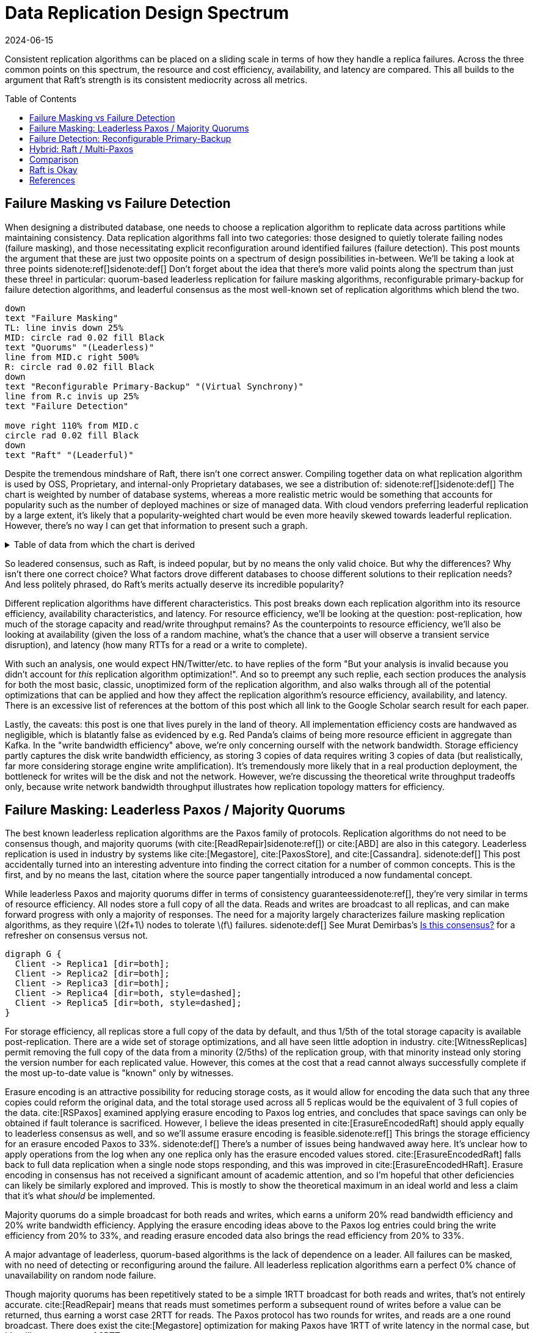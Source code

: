 = Data Replication Design Spectrum
:revdate: 2024-06-15
:page-hidden: true
:stem: latexmath
:page-features: stem, plot
:toc: preamble
:bibtex-file: 2024-resource-efficiency-in-replication.bib
:nospace:

Consistent replication algorithms can be placed on a sliding scale in terms of how they handle a replica failures.  Across the three common points on this spectrum, the resource and cost efficiency, availability, and latency are compared.  This all builds to the argument that Raft's strength is its consistent mediocrity across all metrics.

== Failure Masking vs Failure Detection

When designing a distributed database, one needs to choose a replication algorithm to replicate data across partitions while maintaining consistency.  Data replication algorithms fall into two categories: those designed to quietly tolerate failing nodes (failure masking), and those necessitating explicit reconfiguration around identified failures (failure detection).  This post mounts the argument that these are just two opposite points on a spectrum of design possibilities in-between.  We'll be taking a look at three points
sidenote:ref[][.aside]#sidenote:def[] Don't forget about the idea that there's more valid points along the spectrum than just these three!#
in particular: quorum-based leaderless replication for failure masking algorithms, reconfigurable primary-backup for failure detection algorithms, and leaderful consensus as the most well-known set of replication algorithms which blend the two.

[pikchr,align="center"]
----
down
text "Failure Masking"
TL: line invis down 25%
MID: circle rad 0.02 fill Black
text "Quorums" "(Leaderless)"
line from MID.c right 500%
R: circle rad 0.02 fill Black
down
text "Reconfigurable Primary-Backup" "(Virtual Synchrony)"
line from R.c invis up 25%
text "Failure Detection"

move right 110% from MID.c
circle rad 0.02 fill Black
down
text "Raft" "(Leaderful)"
----

Despite the tremendous mindshare of Raft, there isn't one correct answer.  Compiling together data on what replication algorithm is used by OSS, Proprietary, and internal-only Proprietary databases, we see a distribution of:
sidenote:ref[][.aside]#sidenote:def[] The chart is weighted by number of database systems, whereas a more realistic metric would be something that accounts for popularity such as the number of deployed machines or size of managed data.  With cloud vendors preferring leaderful replication by a large extent, it's likely that a popularity-weighted chart would be even more heavily skewed towards leaderful replication.  However, there's no way I can get that information to present such a graph.# 

++++
<div id="chart"></div>
++++

.Table of data from which the chart is derived
[%collapsible]
====

This table was assembled by

1. Reviewing https://db-engines.com/en/ranking, and looking for databases which manage their own storage (e.g. not HBase), and _support_ consistent writes (so Cassandra is included, but CouchDB isn't).
2. Reviewing cloud vendors for their public database offerings.
3. Looking for large companies which have internal-only databases, and reviewing their publications or blog posts.

[#repldata,cols="1,1,2"]
|===
| System | Replication Algorithm Family | Note

| MongoDB | Leaderful | 
| Redis Cluster | Leaderful | 
| Elasticsearch | Primary-Backup | Based off of PacificA per https://www.elastic.co/guide/en/elasticsearch/reference/current/docs-replication.html#_introduction[docs].
| Cassandra | Leaderless | Majority quorum for most operations.  LWT/Accord is leaderless consensus.
| Neo4j | Leaderful | Raft, per https://neo4j.com/docs/operations-manual/current/clustering/introduction/#clustering-primary-mode[docs].
| InfluxDB | Primary-Backup | Meta nodes run Raft.  Data nodes host data.  Per https://www.influxdata.com/blog/influxdb-clustering/[docs].
| CockroachDB | Leaderful |
| Aerospike | Primary-Backup | Per https://aerospike.com/docs/server/architecture/data-distribution[docs].
| Hazelcast | Leaderful | For its CP subsystem.  Per https://docs.hazelcast.com/imdg/4.2/consistency-and-replication/replication-algorithm[docs].
| Singlestore | Primary-Backup | Aggregators use Raft.  Leaf nodes store data. Per https://docs.singlestore.com/db/v7.5/introduction/faqs/clustering/[docs].
| TiKV | Leaderful |
| ScyllaDB | Leaderless |
| Riak KV | Leaderless |
| ArangoDB | Primary-Backup | https://docs.arangodb.com/3.11/deploy/cluster/#agents[Agents] serve as the consensus service, DB-Servers do synchronous replication within a shard.
| GraphDB | Leaderful | Raft, per https://graphdb.ontotext.com/documentation/10.0/cluster-basics.html[docs].
| Memgraph | Leaderful |  If I've understood the https://memgraph.com/docs/clustering/high-availability[docs] right?
| YugabyteDB | Leaderful |
| DGraph | Leaderful |
| FoundationDB | Primary-Backup |
| Apache Kudu | Leaderful |

| Google Spanner | Leaderful a| Per cite:[Spanner].
| Azure CosmosDB | Leaderful |
| Alibaba PolarDB | Leaderful | Per https://www.alibabacloud.com/help/en/polardb/polardb-for-postgresql/architecture-2[docs].
| Amazon DynamoDB | Leaderful | Per https://www.usenix.org/system/files/atc22-elhemali.pdf[paper].

|===

Systems such as HBase, which outsource their replication to another system (HDFS) are excluded from consideration.

====

++++
<script type="text/javascript">

const df = new dfjs.DataFrame(tableToData('repldata'));
df.show();
const df_count = df
  .rename('Replication Algorithm Family', 'replication')
  .groupBy('replication')
  .aggregate(x => x.count(), 'count');
const df_dbs = df
  .rename('Replication Algorithm Family', 'replication')
  .groupBy('replication')
  .aggregate(x => x.select('System').toArray().join(', '), 'tooltip');
const data = df_count.innerJoin(df_dbs, 'replication').toCollection();

var chart = new G2Plot.Pie('chart', {
  data,
  colorField: 'replication',
  angleField: 'count',
  radius: 0.9,
  label: { type: 'spider', formatter: (datum) => datum.replication },
  legend: false,
  interactions: [{ type: 'element-selected' }, { type: 'element-active' }],
});
chart.render();

</script>
++++

So leadered consensus, such as Raft, is indeed popular, but by no means the only valid choice.  But why the differences?  Why isn't there one correct choice?  What factors drove different databases to choose different solutions to their replication needs?  And less politely phrased, do Raft's merits actually deserve its incredible popularity?

Different replication algorithms have different characteristics. This post breaks down each replication algorithm into its resource efficiency, availability characteristics, and latency.  For resource efficiency, we'll be looking at the question: post-replication, how much of the storage capacity and read/write throughput remains?   As the counterpoints to resource efficiency, we'll also be looking at availability (given the loss of a random machine, what's the chance that a user will observe a transient service disruption), and latency (how many RTTs for a read or a write to complete).

With such an analysis, one would expect HN/Twitter/etc. to have replies of the form "But your analysis is invalid because you didn't account for _this_ replication algorithm optimization!".
And so to preempt any such replie, each section produces the analysis for both the most basic, classic, unoptimized form of the replication algorithm, and also walks through all of the potential optimizations that can be applied and how they affect the replication algorithm's resource efficiency, availability, and latency.  There is an excessive list of references at the bottom of this post which all link to the Google Scholar search result for each paper.

// replicated partition of data will need some number of machines, each of which if individually benchmarked as a one-machine cluster, can deliver a read throughput stem:[R_X], write throughput stem:[W_X], and has available storage capacity stem:[S_X].  The resulting replicated partition stem:[Y] can be benchmarked to determine its read throughput stem:[R_Y], write throughput stem:[W_Y] and storage capacity stem:[S_Y].  Throughout this post, we'll be examining what each class of replication algorithms can deliver in terms of the maximum values for read throughput efficiency stem:[R_Y / R_X], write throughput efficiency stem:[W_Y / W_X], and storage capacity efficiency stem:[S_Y / S_X].

// Failure detection-based algorithms require stem:[f+1] nodes to tolerate stem:[f] failures.  Failure masking-based algorithms require stem:[2f+1] nodes to tolerate stem:[f] failures.  For the common stem:[f=2], that's 40% more resources to accomplish the same task.  All the analysis in this post builds to one core discussion: are those extra nodes worth it?  How does that comparison look after we take the algorithm's resource efficiency into account?  Do the benefits of a leadered failure masking protocol like Raft outweigh the detriments, as opposed to leaderless consensus or reconfigurable primary-backup?

Lastly, the caveats: this post is one that lives purely in the land of theory.  All implementation efficiency costs are handwaved as negligible, which is blatantly false as evidenced by e.g. Red Panda's claims of being more resource efficient in aggregate than Kafka.  In the "write bandwidth efficiency" above, we're only concerning ourself with the network bandwidth.  Storage efficiency partly captures the disk write bandwidth efficiency, as storing 3 copies of data requires writing 3 copies of data (but realistically, far more considering storage engine write amplification).  It's tremendously more likely that in a real production deployment, the bottleneck for writes will be the disk and not the network.  However, we're discussing the theoretical write throughput tradeoffs only, because write network bandwidth throughput illustrates how replication topology matters for efficiency.

== Failure Masking: Leaderless Paxos / Majority Quorums

:uri-murat-is-this-consensus: https://muratbuffalo.blogspot.com/2019/06/is-this-consensus.html

The best known leaderless replication algorithms are the Paxos family of protocols.  Replication algorithms do not need to be consensus though, and majority quorums (with cite:[ReadRepair]{nospace}sidenote:ref[]) or cite:[ABD] are also in this category.
Leaderless replication is used in industry by systems like cite:[Megastore], cite:[PaxosStore], and cite:[Cassandra].
[.aside]#sidenote:def[] This post accidentally turned into an interesting adventure into finding the correct citation for a number of common concepts. This is the first, and by no means the last, citation where the source paper tangentially introduced a now fundamental concept.#

While leaderless Paxos and majority quorums differ in terms of consistency guarantees{nospace}sidenote:ref[], they're very similar in terms of resource efficiency.  All nodes store a full copy of all the data.  Reads and writes are broadcast to all replicas, and can make forward progress with only a majority of responses.  The need for a majority largely characterizes failure masking replication algorithms, as they require stem:[2f+1] nodes to tolerate stem:[f] failures.
[.aside]#sidenote:def[] See Murat Demirbas's {uri-murat-is-this-consensus}[Is this consensus?] for a refresher on consensus versus not.#

[graphviz]
----
digraph G {
  Client -> Replica1 [dir=both];
  Client -> Replica2 [dir=both];
  Client -> Replica3 [dir=both];
  Client -> Replica4 [dir=both, style=dashed];
  Client -> Replica5 [dir=both, style=dashed];
}
----

For storage efficiency, all replicas store a full copy of the data by default, and thus 1/5th of the total storage capacity is available post-replication.  There are a wide set of storage optimizations, and all have seen little adoption in industry. cite:[WitnessReplicas] permit removing the full copy of the data from a minority (2/5ths) of the replication group, with that minority instead only storing the version number for each replicated value.  However, this comes at the cost that a read cannot always successfully complete if the most up-to-date value is "known" only by witnesses.

Erasure encoding is an attractive possibility for reducing storage costs, as it would allow for encoding the data such that any three copies could reform the original data, and the total storage used across all 5 replicas would be the equivalent of 3 full copies of the data.
cite:[RSPaxos] examined applying erasure encoding to Paxos log entries, and concludes that space savings can only be obtained if fault tolerance is sacrificed.
However, I believe the ideas presented in cite:[ErasureEncodedRaft] should apply equally to leaderless consensus as well, and so we'll assume erasure encoding is feasible.sidenote:ref[]
This brings the storage efficiency for an erasure encoded Paxos to 33%.  
[.aside]#sidenote:def[] There's a number of issues being handwaved away here.  It's unclear how to apply operations from the log when any one replica only has the erasure encoded values stored.  cite:[ErasureEncodedRaft] falls back to full data replication when a single node stops responding, and this was improved in cite:[ErasureEncodedHRaft].  Erasure encoding in consensus has not received a significant amount of academic attention, and so I'm hopeful that other deficiencies can likely be similarly explored and improved.  This is mostly to show the theoretical maximum in an ideal world and less a claim that it's what _should_ be implemented.#

Majority quorums do a simple broadcast for both reads and writes, which earns a uniform 20% read bandwidth efficiency and 20% write bandwidth efficiency.  Applying the erasure encoding ideas above to the Paxos log entries could bring the write efficiency from 20% to 33%, and reading erasure encoded data also brings the read efficiency from 20% to 33%.

A major advantage of leaderless, quorum-based algorithms is the lack of dependence on a leader.  All failures can be masked, with no need of detecting or reconfiguring around the failure.  All leaderless replication algorithms earn a perfect 0% chance of unavailability on random node failure.

Though majority quorums has been repetitively stated to be a simple 1RTT broadcast for both reads and writes, that's not entirely accurate.  cite:[ReadRepair] means that reads must sometimes perform a subsequent round of writes before a value can be returned, thus earning a worst case 2RTT for reads.  The Paxos protocol has two rounds for writes, and reads are a one round broadcast.  There does exist the cite:[Megastore] optimization for making Paxos have 1RTT of write latency in the normal case, but it's still a worst case of 2RTT.

An implementation of majority quorums typically uses some form of a Last Writer Wins timestamping scheme, so that if a read returns three distinct values, it's possible to choose the "most recent" value as the correct read result.  This timestamp is generally a physical clock timestamp.  cite:[ABD] is an algorithm that's very similar to majority quorums in all aspects, except it uses a logical clock instead.  ABD ensures that its writes have a higher logical clock than all existing values by first reading the existing values, thus earning it 2RTT for writes, and does a similar read repair step after reads to earn it 2RTT for reads also.

[cols="1,1,1,1,1,1,1"]
|===
|
| Storage Efficiency
| Read Bandwidth Efficiency
| Write Bandwidth Efficiency
| Chance of Unavailability on Failure
| Read Latency
| Write Latency

| Majority Quorums
| 20%
| 20%
| 20%
| 0%
| 2RTT
| 1RTT

| ABD
| 20%
| 20%
| 20%
| 0%
| 2RTT
| 2RTT

| Paxos
| 20%
| 20%
| 20%
| 0%
| 1RTT
| 2RTT

| Erasure Encoded Paxos
| 33%
| 33%
| 33%
| 0%
| 1RTT
| 2RTT
|===

This table presents that the difference between majority quorums/ABD and Paxos is one of read and write latency, but again, don't forget that there's a very significant difference in data consistency between the two replication algorithms.  Erasure Encoded Paxos outwardly appears optimal, but isn't an algorithm that exists neither in academia nor in industry.

== Failure Detection: Reconfigurable Primary-Backup

:uri-apache-pegasus: https://pegasus.apache.org/
:uri-hibari: https://github.com/hibari/hibari
:uri-dan-luu-limplock: https://danluu.com/limplock/

Lastly, there is the lesser known class of failure detection-based replication algorithms.  These are algorithms in which there is a set of nodes in a replication group, and on detected failure, these algorithms execute a _view change_ to reconfigure to a new set of nodes with no failures.  There's a broad examination of such distributed protocols stemming from cite:[VirtualSynchrony], and this perspective of view changes on detected failures is even present in consensus protocols such as cite:[ViewstampedReplication]. However, our dividing line for this analysis is that the failure-detection algorithms use stem:[f+1] nodes to tolerate stem:[f] failures.  If stem:[2f+1] nodes are required, then the algorithm is likely better covered by one of the two failure-masking classes of algorithms discussed above.  Viewstamped Replication itself is very much like Raft and Multi-Paxos, and covered by Leadered Consensus above.

As a consequence of only having stem:[f+1] nodes for stem:[f] failures, there is a consistent theme in that all algorithms examined are _not consensus_.  This also means that they cannot solve consensus problems, such as deciding which replicas are responsible for a shard of data, or which node is the primary.  They all rely on an external consensus service to help with those issues.  Think of this as a control plane / data plane split: there's one instance of a consensus service in the control plane orchestrating the small amount of metadata deciding which nodes are in which replication groups responsible for which shards of data, and the horizontally scalable data plane replicates each shard of data within its assigned group.

There's two shapes of algorithms in this class of failure detection replication protocols: those that look like some form of primary-backup replication where a leader fans out requests to one or more backup nodes, or chain replication-like algorithms where each node is responsible for forwarding each piece of replicated data to the next node in the chain.  In academia, evolving Paxos into a reconfigurable primary-backup replication was examined in cite:[VerticalPaxosII]. cite:[PacificA] and cite:[Hermes] are more recent but different views on reconfigurable primary-backup replication. cite:[CRAQ] is the most famous chain replication algorithm, with cite:[HyperDex] being a more recently proposed chain-based system.  In industry, cite:[Kafka] and cite:[FoundationDB] use different variants of reconfigurable primary-backup, {uri-apache-pegasus}[Apache Pegasus] uses PacificA.  Nearly all of the chain replication databases in industry have died out, as {uri-hibari}[hibari] was one of the last but appears abandoned now, and HyperDex almost become a startup.

// TODO: Explicitly disambiguate that this is synchronous primary-backup.

[cols="1,1"]
|===
^| Chain ^| Parallel

a|
[graphviz]
----
digraph G {
  Client -> Replica1 -> Replica2 -> Replica3 -> Client;
}
----
a|
[graphviz]
----
digraph G {
  Client -> Primary   [dir=both];
  Primary -> Replica1 [dir=both];
  Primary -> Replica2 [dir=both];
}
----
|===

Unlike the quorum systems, there's no opportunity for erasure encoding.  When the number of replicas is stem:[F+1], we expect that a single alive replica can serve reads for all of its data.  Erasure encoding would require multiple pieces, and thus multiple nodes to be available.  Thus, the full cost of 3-way replication is consistently paid, yielding a uniform 33% storage efficiency.

With naive chain replication, only the tail of the chain is allowed to answer read requests, which would give it a read bandwidth efficiency of 33%.  cite:[CRAQ] permits any node to answer reads, and thus it gets 100% read bandwidth efficiency.  cite:[Hermes] permits any replica to serve reads independently, so it directly gains a 100% read bandwidth efficiency.

// TODO write bandwidth

Unavailability is the weakpoint of reconfigurable primary-backup systems.  The dependence on all nodes being functioning, and detecting and reconfiguring around failures, means that 

[cols="1,1,1,1,1"]
|===
|
| Storage Efficiency
| Read Bandwidth Efficiency
| Write Bandwidth Efficiency
| Chance of Unavailability on Failure

| CRAQ
| 33%
| 100%
| 33%
| 100%

| Hermes
| 33%
| 100%
| 16.5%
| 100%
|===

It's important to note that the surface level simplicity of replication algorithms rooted in cite:[VirtualSynchrony] hide their complexity via glossing over two nontrivial topics: group membership and failure detection.



Failure detectors have their own rich history that warrants a separate post sometime.  The simplest failure detector is a periodic heartbeat with a timeout.  However, by depending on all replicas to be functioning correctly, one needs a very precise definition of what "functioning correctly" means.  If the disk is failing and its throughput drops by 90% or if there's a bad switch causing packet loss and thus TCP throughput drops significantly{nospace}sidenote:ref[], that's not a "correctly functioning" machine, and one would wish to reconfigure around the failure. cite:[GrayFailureAchillesHeel] discusses gray failure issues in more detail.  cite:[LimpingTolerantClouds] offers more concrete examples.  {uri-dan-luu-limplock}[Dan Luu has written about this as well].
[.aside]#sidenote:def[] The most frequent singular cause of times I've been paged awake by a service in the middle of the night has been some networking equipment deciding to drop 1% of packets, and TCP thus slowing down to approximately dial-up speeds.  Heartbeats can still be sent, so the service isn't "unavailable", but it sure wasn't working well.#

Lastly, it's important to note that there's a notable complexity of handling gray failures gained by all failure detection-based replication algorithms.  The complexity of Paxos has been widely discussed, and Reconfigurable Primary-Backup has its own source of complexity instead.    This is by no means an impossible problem to solve, but how to "correctly" identify and adapt to a gray failure is a problem that's less well researched and with solutions less well understood by industry, than the alternative of just masking the failures.


== Hybrid: Raft / Multi-Paxos

:uri-cockroach-follower-reads: https://www.cockroachlabs.com/blog/follower-reads-stale-data/
:uri-edb-pgdist-witness: https://www.enterprisedb.com/docs/pgd/latest/node_management/witness_nodes/
:uri-spanner-witness: https://cloud.google.com/spanner/docs/replication#witness
:uri-tikv-follower-reads: https://tikv.org/blog/double-system-read-throughput/
:uri-ydb-erasure-encode: https://ydb.tech/docs/en/concepts/cluster/distributed_storage

//:uri-tigerbeetle-fpaxos: https://docs.tigerbeetle.com/deploy/hardware/
//Applying cite:[FlexiblePaxos] allows one to run with 4 replicas and require 3 to be alive for an election and still replicate across 2, which as far as I know only {uri-tigerbeetle-fpaxos}[TigerBeetle] implements.  

Leaderful consensus what is generally brought to mind when one mentions "consensus".  It is best known as cite:[Raft], cite:[MultiPaxos] or cite:[ZAB], and exemplified by distributed databases such as cite:[CockroachDB], cite:[TiDB] and cite:[Spanner], or configuration management systems such as cite:[PaxosMadeLive] and cite:[Zookeeper].  (Among _many_ other high-quality, production systems.)

In the simplest Raft implementation, all operations sent to the leader, and the leader broadcasts the replication stream to its followers.  Tolerating stem:[f=2] failures requires stem:[2f+1 = 5] nodes.  All nodes store and write the same data to disk.  At most two of the replicas are permitted to be unavailable.  Across any and all flavors of Raft and Multi-Paxos, the presence of a leader is fundamental, and gives a 1 in 5 chance of transient unavailability if a node fails.

[graphviz]
----
digraph G {
  Client -> Leader   [dir=both];
  Leader -> Replica1 [dir=both];
  Leader -> Replica2 [dir=both];
  Leader -> Replica3 [dir=both, style=dashed];
  Leader -> Replica4 [dir=both, style=dashed];
}
----

All replicas store a full copy of the data, and thus 1/5th of the total storage capacity is available post-replication.  The storage optimizations available are similar to what was discussed for leaderless replication.
cite:[WitnessReplicas] permit removing the full copy of the data from a minority (2/5ths) of the replication group, and the leaderful consensus variant of witness replicas is always able to serve reads from the leader even with a simple majority of replicas alive.  Note though, that removing storage means that witness replicas can't serve reads.  
Only {uri-edb-pgdist-witness}[EnterpriseDB Postgres Distributed] and {uri-spanner-witness}[(Cloud) Spanner] implement support for witness replicas as part of Raft and Multi-Paxos, respectively.

cite:[ErasureEncodedRaft] again allows storing the equivalent of 3 copies spread across 5 replicas, thus achieving 33% storage efficiency a different way.
The other possible direction for storage efficiency improvement is cite:[ErasureEncodedRaft].  Erasure encoding is popular in distributed filesystems and blob storage systems, but incredibly rare in distributed databases; I am only aware of {uri-ydb-erasure-encode}[YDB] using it.  Thus, as 99% of the Raft implementations one might ever encounter have a storage efficiency of 1/5th, that is the value that will be used for storage efficiency for the rest of the analysis.

Read throughput can be improved by implementing cite:[LinearizableQuorumReads] for 2/5ths read throughput, cite:[PaxosQuorumLeases] for 3/5ths read throughput, or cite:[FollowerReads] for 5/5ths read throughput at the cost of increased latency.  We'll disregard the latency implications, and keep 5/5ths as Raft's read throughput, which is realistic given that it's been implemented in production systems such as {uri-cockroach-follower-reads}[Cockroach] and {uri-tikv-follower-reads}[TiKV].

In classic Raft, all proposals go to the leader, and then the leader broadcasts the proposals to all followers.  This means Raft is first constraining to utilizing only stem:[1/(2f+1)] or 1/5th of the available incoming bandwidth.  Then the bottleneck becomes the leader's outgoing bandwidth, further reduction of stem:[1/2f], so 1/4th.  This means a write bandwidth efficiency of stem:[1/(4f^2 + 2f)] or 1/20th.

There have been ways discussed to scale the write bandwidth.  cite:[PullBasedConsensus] presents an argument that a fixed topology is not needed, replicas can fetch from other replicas, and thus even a linear chain replicas could work.  cite:[ScalingReplication] shows another view that the work of broadcasting to all replicas can be delegated to other replicas.  cite:[CommutativeRaft] presents a different approach, in which clients are allowed to directly send to all replicas, and the leader only arbitrates ordering when there's conflicts.  Of these, only pull-based consensus is implemented in industry, but I'm not aware that even MongoDB itself runs in a linear chain configuration.  (It's mostly about saving WAN costs.)  Thus, 1/4th is the value that will be used for write bandwidth efficiency for the rest of the analysis.

A more resource efficient Raft implementation could combine cite:[FollowerReads] (enabling all replicas to provide full read throughput), cite:[PullBasedConsensus] (to set up a chain-organized replication stream), and cite:[WitnessReplicas] (to store only 3 full copies of data).  However, our maximal resource efficiency comes from adopting cite:[ErasureEncodedRaft] instead of cite:[WitnessReplicas] for the storage savings.  

In summary, our resource efficiency for stem:[f=2] for a minimal Raft implementation, Raft with the set of improvements that one will commonly encounter in industry, and our theoretical and maximally resource efficient Raft is:

[cols="1,1,1,1,1"]
|===
|
| Storage Efficiency
| Read Bandwidth Efficiency
| Write Bandwidth Efficiency
| Chance of Unavailability on Failure

| Simplest
| 20%
| 20%
| 5%
| 20%

| Common Improvements
| 20%
| 100%
| 5%
| 20%

| Follower+Pull+Witness
| 33%
| 60%
| 20%
| 20%

| Follower+Pull+Erasure
| 33%
| 100%
| 20%
| 20%
|===

One of the major arguments of this post is that however you feel about reconfigurable primary-backup and failure detection-based distributed system design is _exactly_ how you should feel about the leader in Raft/Multi-Paxos.  Raft is 1/5th Failure Detection + 4/5ths Failure Masking.  Some folk really don't like failure detection and having a reconfiguration step during which the partition is unavailable, and that's okay.  But any failure pattern you might have thought of and felt concerned about while reading the failure detection section applies precisely the same to the leader in Raft.  


== Comparison

Taking the most common selection across each category, we have:

[cols="1,1,1,1,1,1"]
|===
|
| Nodes Required for stem:[F=2]
| Storage Efficiency
| Read Bandwidth Efficiency
| Write Bandwidth Efficiency
| Chance of Unavailability on Failure

| Leadered
| 5
| 20%
| 100%
| 6.25%
| 20%

| Leaderless
| 5
| 20%
| 20%
| 20%
| 0%

| Primary-Backup
| 3
| 33%
| 100%
| 16.5%
| 100%
|===

This is using "Common Improvements" from the Leadered section, "Paxos" from the Leaderless section, and "Hermes" from the Reconfigurable Primary-Backup section.  (Using Hermes over CRAQ is a bit of an arbitrary selection, but the write latency of Hermes more closely matches that of Raft, and so it's a bit more of an apples-to-apples comparison.)

Immediately apparent is that Reconfigurable Primary-Backup both requires less nodes, and delivers a uniformly equal-or-better resource efficiency for the less resources used.

Even when examining the most resource optimal variants of each class of replication algorithm (the erasure encoded variants):

[cols="1,1,1,1,1,1"]
|===
|
| Nodes Required for stem:[F=2]
| Storage Efficiency
| Read Bandwidth Efficiency
| Write Bandwidth Efficiency
| Chance of Unavailability on Failure

| Follower+Pull+Erasure
| 5
| 33%
| 100%
| 20%
| 20%

| Erasure Encoded Paxos
| 5
| 33%
| 33%
| 33%
| 0%

| CRAQ
| 3
| 33%
| 100%
| 33%
| 100%
|===

We see that erasure encoding just brings each quorum algorithm to the resource efficacy of Reconfigurable Primary-Backup, but still requires 66% more nodes than Reconfigurable Primary-Backup.

Leaderless Paxos struggles with livelock when there's high contention on updating a single item, and Raft doesn't.  There are a number of other resources to consider in a real environment other than what was presented in this post.  CPU, memory, disk IOPS, etc., are all finite resources, which were not discussed, but if those become the limiting factor for performance, then that is the bottleneck and efficiency metric to be mindful of. cite:[ScalableButWasteful] notes that CPU constraints can lead cite:[MultiPaxos] to have 2x more throughput than cite:[EPaxos].  If throughput is what determines the amount of hardware you need to buy/rent for your database deployment, and the hardware is CPU constrained, then this is a more impactful efficiency to keep in mind for leaderful vs leaderless quorum replication.  (However, I still claim reconfigurable primary-backup would be even more cost effective!)

Correspondingly, reconfigurable primary-backup is common in block storage products where I suspect there's been more pressure on price; it's databases specifically which feels more like a monoculture.  cite:[Ceph] implements both parallel and chain replication.  cite:[GFS] implements parallel replication where the client is responsible for sending the data to each replica to be buffered, and the primary broadcast is used to tell each replica to write the buffered data.  cite:[HDFS] similarly follows suit.  That's not to say that all block storage products do, as for example cite:[AlibabaEBS] and cite:[PolarFS] use leaderful consensus, but just that reconfigurable primary-backup is comparatively a much more frequently chosen solution for replication in the different domain.

And I do understand that there's reasons why we don't see a large number of reconfigurable-primary backup databases.  Requiring an external consensus service to manage replication groups requires first having a consensus solution implemented and production ready.  This could either be using an existing solution like Zookeeper or Etcd, but then those might have existing issues, you're then required to become an expert in running them, and using a separate project as the core of your service adds a significant hassle to testing.  The alternative is to implement your own, and then you're doing all the work of just deploying leaderless Paxos or leaderful Raft, only to turn and do even more work before being able to deploy to production.  And there still isn't a single great reference for how to safely identify and reconfigure around gray failures.

== Raft is Okay

:uri-rystsov-simple-consensus: https://web.archive.org/web/20240121170711/http://rystsov.info/2017/02/15/simple-consensus.html

Raft blends together failure masking and failure detection into one replication algorithm, and thus exists as a middle-ground between resource efficiency and high availability.  But this blending leaves Raft in an odd place. By partly being a failure detection-based replication algorithm, a reliable Raft implementation has to pick up all the complexity of detecting gray failures in the same way as a Reconfigurable Primary-Backup algorithm, but without anywhere near the corresponding resource efficiency advantages to justify the complexity.  However, by also being a Failure Masking algorithm, it also must deal with nodes being transiently unavailable, and the corresponding error handling complexity and state space explosion that occurs in tracking that.  

Raft also blends the worst aspects of failure masking (poor read/write throughput efficiency and poor storage efficiency) with the worst aspects of failure detection (transient unavailability on failure) into one replication algorithm that's consistently mediocre.  Looking over the tables, it starts to become hard to justify the complexity in terms of the rewards.  Raft gains over leaderless Paxos a 5x increase in read bandwidth, and accepts a 20% chance of transient unavailability on node loss.  Raft gains over Hermes the 20% chance of transient unavailability, but at the cost of 66% more hardware and worse-or-equal resource efficiency across the board.  It's not feeling like an assuredly good trade.

This isn't to say that Raft is a poor choice of replication algorithm.  

I find it hard to believe that paying for 66% more resources, in exchange for seeing a decrease in p99.9 from better transient unavailability handling is as universally the correct tradeoff for how pervasive Raft's usage is.  Both alternatives are simpler to implement as well.  Denis Rystsov {uri-rystsov-simple-consensus}[compared Raft versus Paxos] in the form of cite:[CASPaxos] and showed the leaderless version of consensus to be less complex and more available.

Raft, however, is always a _safe_ choice.  Choosing Raft over leaderless Paxos means that you don't have to worry about livelock.  Choosing Raft over Hermes means you can likely move the leader away from a machine causing persistent gray failure issues, and then mask the failures away instead.  You can build a story where you can remove your largest source of potential outages on both side, by just paying some extra money for stem:[2f+1] replicas.  Most use cases are read-heavy, and Raft lets you deliver 100% read bandwidth efficiency via follower reads, so it's not money entirely wasted either.  Raft's safety is only further increased by there being a single text giving sufficient description on how to implement Raft, and complemented by a rich number of blog posts detailing subtle issues which caused outages elsewhere.  No one is doing to get in trouble for choosing Raft, as it's not _bad_ at anything.

My only ask is that before choosing Raft by default to solve your next replication need, please do spend a moment thinking about if it strikes the right set of tradeoffs for your use case.

== References

bibliography::[]

////
* [[[Raft]]] https://scholar.google.com/scholar?cluster=12646889551697084617[Diego Ongaro and John Ousterhout. 2014. In search of an understandable consensus algorithm. In Proceedings of the 2014 USENIX Conference on USENIX Annual Technical Conference (USENIX ATC'14), USENIX Association, Philadelphia, PA, 305-320.]
* [[[MultiPaxos,Multi-Paxos]]] https://scholar.google.com/scholar?cluster=5393275675498127693[Robbert Van Renesse and Deniz Altinbuken. 2015. Paxos Made Moderately Complex. ACM Comput. Surv. 47, 3 (February 2015). DOI:https://doi.org/10.1145/2673577]
* [[[CockroachDB]]] https://scholar.google.com/scholar?cluster=13649983341597312439[Rebecca Taft, Irfan Sharif, Andrei Matei, Nathan VanBenschoten, Jordan Lewis, Tobias Grieger, Kai Niemi, Andy Woods, Anne Birzin, Raphael Poss, Paul Bardea, Amruta Ranade, Ben Darnell, Bram Gruneir, Justin Jaffray, Lucy Zhang, and Peter Mattis. 2020. CockroachDB: The Resilient Geo-Distributed SQL Database. In Proceedings of the 2020 ACM SIGMOD International Conference on Management of Data (SIGMOD '20), Association for Computing Machinery, Portland, OR, USA, 1493-1509. DOI:https://doi.org/10.1145/3318464.3386134]
* [[[TiDB]]] https://scholar.google.com/scholar?cluster=4024782010863299783[Dongxu Huang, Qi Liu, Qiu Cui, Zhuhe Fang, Xiaoyu Ma, Fei Xu, Li Shen, Liu Tang, Yuxing Zhou, Menglong Huang, Wan Wei, Cong Liu, Jian Zhang, Jianjun Li, Xuelian Wu, Lingyu Song, Ruoxi Sun, Shuaipeng Yu, Lei Zhao, Nicholas Cameron, Liquan Pei, and Xin Tang. 2020. TiDB: a Raft-based HTAP database. Proc. VLDB Endow. 13, 12 (August 2020), 3072-3084. DOI:https://doi.org/10.14778/3415478.3415535]
* [[[Zookeeper]]] https://scholar.google.com/scholar?cluster=16979330189653726967[Patrick Hunt, Mahadev Konar, Flavio P. Junqueira, and Benjamin Reed. 2010. ZooKeeper: Wait-free Coordination for Internet-scale Systems. In 2010 USENIX Annual Technical Conference (USENIX ATC 10), USENIX Association. Retrieved from https://www.usenix.org/conference/usenix-atc-10/zookeeper-wait-free-coordination-internet-scale-systems]
* [[[PaxosMadeLive,Google Chubby]]] https://scholar.google.com/scholar?cluster=17465339664204453932[Tushar Deepak Chandra, Robert Griesemer, and Joshua Redstone. 2007. Paxos Made Live - An Engineering Perspective (2006 Invited Talk). In Proceedings of the 26th Annual ACM Symposium on Principles of Distributed Computing. Retrieved from http://dx.doi.org/10.1145/1281100.1281103]
* [[[Spanner,Google Spanner]]] https://scholar.google.com/scholar?cluster=3523173873845838643[James C. Corbett, Jeffrey Dean, Michael Epstein, Andrew Fikes, Christopher Frost, JJ Furman, Sanjay Ghemawat, Andrey Gubarev, Christopher Heiser, Peter Hochschild, Wilson Hsieh, Sebastian Kanthak, Eugene Kogan, Hongyi Li, Alexander Lloyd, Sergey Melnik, David Mwaura, David Nagle, Sean Quinlan, Rajesh Rao, Lindsay Rolig, Dale Woodford, Yasushi Saito, Christopher Taylor, Michal Szymaniak, and Ruth Wang. 2012. Spanner: Google's Globally-Distributed Database. In OSDI.]
* [[[ReadRepair,Read Repair]]] https://scholar.google.com/scholar?cluster=9927566946845895796[Dahlia Malkhi and Michael K. Reiter. 1998. Secure and scalable replication in Phalanx. In Proceedings Seventeenth IEEE Symposium on Reliable Distributed Systems (Cat. No.98CB36281), 51-58. DOI:https://doi.org/10.1109/RELDIS.1998.740474]
* [[[ABD]]] https://scholar.google.com/scholar?cluster=8138971298707379383[Hagit Attiya, Amotz Bar-Noy, and Danny Dolev. 1995. Sharing memory robustly in message-passing systems. J. ACM 42, 1 (January 1995), 124-142. DOI:https://doi.org/10.1145/200836.200869]
* [[[Megastore]]] https://scholar.google.com/scholar?cluster=75122057060478473[Jason Baker, Chris Bond, James C. Corbett, JJ Furman, Andrey Khorlin, James Larson, Jean-Michel Leon, Yawei Li, Alexander Lloyd, and Vadim Yushprakh. 2011. Megastore: Providing Scalable, Highly Available Storage for Interactive Services. In Proceedings of the Conference on Innovative Data system Research (CIDR), 223-234. Retrieved from http://www.cidrdb.org/cidr2011/Papers/CIDR11_Paper32.pdf]
* [[[PaxosStore]]] https://scholar.google.com/scholar?cluster=12164791380407440973[Jianjun Zheng, Qian Lin, Jiatao Xu, Cheng Wei, Chuwei Zeng, Pingan Yang, and Yunfan Zhang. 2017. PaxosStore: high-availability storage made practical in WeChat. Proc. VLDB Endow. 10, 12 (August 2017), 1730-1741. DOI:https://doi.org/10.14778/3137765.3137778]
* [[[Cassandra]]] https://scholar.google.com/scholar?cluster=9829178954647343079[Avinash Lakshman and Prashant Malik. 2010. Cassandra: a decentralized structured storage system. SIGOPS Oper. Syst. Rev. 44, 2 (April 2010), 35-40. DOI:https://doi.org/10.1145/1773912.1773922]
* [[[VirtualSynchrony,Virtual Synchrony]]] https://scholar.google.com/scholar?cluster=2271986924920893419[K. Birman and T. Joseph. 1987. Exploiting virtual synchrony in distributed systems. In Proceedings of the Eleventh ACM Symposium on Operating Systems Principles (SOSP '87), Association for Computing Machinery, Austin, Texas, USA, 123-138. DOI:https://doi.org/10.1145/41457.37515]
* [[[ViewstampedReplication,Viewstamped Replication]]] https://scholar.google.com/scholar?cluster=13000400770252658813[Barbara Liskov and James Cowling. 2012. Viewstamped Replication Revisited. MIT.]
* [[[WitnessReplicas,Witness Replicas]]] https://scholar.google.com/scholar?cluster=1415144878608869709[Jehan-Francois Paris. 1990. Efficient voting protocols with witnesses. In ICDT '90, Springer Berlin Heidelberg, Berlin, Heidelberg, 305-317.]
* [[[ErasureEncodedRaft,Erasure Encoded Raft]]] https://scholar.google.com/scholar?cluster=10123939731603884260[Zizhong Wang, Tongliang Li, Haixia Wang, Airan Shao, Yunren Bai, Shangming Cai, Zihan Xu, and Dongsheng Wang. 2020. CRaft: An Erasure-coding-supported Version of Raft for Reducing Storage Cost and Network Cost. In 18th USENIX Conference on File and Storage Technologies (FAST 20), USENIX Association, Santa Clara, CA, 297-308. Retrieved from https://www.usenix.org/conference/fast20/presentation/wang-zizhong]
* [[[ErasureEncodedHRaft,Erasure Encoded HRaft]]] https://scholar.google.com/scholar?cluster=15724086733201598850[Yulei Jia, Guangping Xu, Chi Wan Sung, Salwa Mostafa, and Yulei Wu. 2022. HRaft: Adaptive Erasure Coded Data Maintenance for Consensus in Distributed Networks. In 2022 IEEE International Parallel and Distributed Processing Symposium (IPDPS), 1316-1326. DOI:https://doi.org/10.1109/IPDPS53621.2022.00130]
* [[[FlexiblePaxos,Flexible Paxos]]] https://scholar.google.com/scholar?cluster=6509870440808150538[Heidi Howard, Aleksey Charapko, and Richard Mortier. 2021. Fast Flexible Paxos: Relaxing Quorum Intersection for Fast Paxos. In Proceedings of the 22nd International Conference on Distributed Computing and Networking (ICDCN '21), Association for Computing Machinery, Nara, Japan, 186-190. DOI:https://doi.org/10.1145/3427796.3427815]
* [[[LinearizableQuorumReads,Linearizable Quorum Reads]]] https://scholar.google.com/scholar?cluster=10098760952745259234[Aleksey Charapko, Ailidani Ailijiang, and Murat Demirbas. 2019. Linearizable Quorum Reads in Paxos. In 11th USENIX Workshop on Hot Topics in Storage and File Systems (HotStorage 19), USENIX Association, Renton, WA. Retrieved from https://www.usenix.org/conference/hotstorage19/presentation/charapko]
* [[[PaxosQuorumLeases,Paxos Quorum Leases]]] https://scholar.google.com/scholar?cluster=2618624974148224118[Iulian Moraru, David G. Andersen, and Michael Kaminsky. 2014. Paxos Quorum Leases: Fast Reads Without Sacrificing Writes. In Proceedings of the ACM Symposium on Cloud Computing (SOCC '14), Association for Computing Machinery, Seattle, WA, USA, 1-13. DOI:https://doi.org/10.1145/2670979.2671001]
* [[[PullBasedConsensus,Pull-Based Consensus in MongoDB]]] https://scholar.google.com/scholar?cluster=3477252701158690968[Siyuan Zhou and Shuai Mu. 2021. Fault-Tolerant Replication with Pull-Based Consensus in MongoDB. In 18th USENIX Symposium on Networked Systems Design and Implementation (NSDI 21), USENIX Association, 687-703. Retrieved from https://www.usenix.org/conference/nsdi21/presentation/zhou]
* [[[ScalingReplication,Scaling Strongly Consistent Replication]]] https://scholar.google.com/scholar?cluster=1909096821088376701[Aleksey Charapko, Ailidani Ailijiang, and Murat Demirbas. 2021. PigPaxos: Devouring the Communication Bottlenecks in Distributed Consensus. In Proceedings of the 2021 International Conference on Management of Data (SIGMOD '21), Association for Computing Machinery, Virtual Event, China, 235-247. DOI:https://doi.org/10.1145/3448016.3452834]
* [[[CommutativeRaft,Exploiting Commutativity For Practical Fast Replication]]] https://scholar.google.com/scholar?cluster=3451458773692631815[Seo Jin Park and John Ousterhout. 2019. Exploiting Commutativity For Practical Fast Replication. In 16th USENIX Symposium on Networked Systems Design and Implementation (NSDI 19), USENIX Association, Boston, MA, 47-64. Retrieved from https://www.usenix.org/conference/nsdi19/presentation/park]
* [[[VerticalPaxosII,Vertical Paxos II]]] https://scholar.google.com/scholar?cluster=12255443511267289537[Leslie Lamport, Dahlia Malkhi, and Lidong Zhou. 2009. Vertical Paxos and Primary-Backup Replication. Microsoft. Retrieved from https://www.microsoft.com/en-us/research/publication/vertical-paxos-and-primary-backup-replication/]
* [[[CRAQ]]] https://scholar.google.com/scholar?cluster=9297968548710093419[Jeff Terrace and Michael J. Freedman. 2009. Object Storage on CRAQ: High-Throughput Chain Replication for Read-Mostly Workloads. In 2009 USENIX Annual Technical Conference (USENIX ATC 09), USENIX Association, San Diego, CA. Retrieved from https://www.usenix.org/conference/usenix-09/object-storage-craq-high-throughput-chain-replication-read-mostly-workloads]
* [[[PacificA]]] https://scholar.google.com/scholar?cluster=15826444170581946812[Wei Lin, Mao Yang, Lintao Zhang, and Lidong Zhou. 2008. PacificA: Replication in Log-Based Distributed Storage Systems. Retrieved from https://www.microsoft.com/en-us/research/publication/pacifica-replication-in-log-based-distributed-storage-systems/]
* [[[Hermes]]] https://scholar.google.com/scholar?cluster=13608264111814513293[Antonios Katsarakis, Vasilis Gavrielatos, M.R. Siavash Katebzadeh, Arpit Joshi, Aleksandar Dragojevic, Boris Grot, and Vijay Nagarajan. 2020. Hermes: A Fast, Fault-Tolerant and Linearizable Replication Protocol. In Proceedings of the Twenty-Fifth International Conference on Architectural Support for Programming Languages and Operating Systems (ASPLOS '20), Association for Computing Machinery, Lausanne, Switzerland, 201-217. DOI:https://doi.org/10.1145/3373376.3378496]
* [[[HyperDex]]] https://scholar.google.com/scholar?cluster=8838739194584316753[Robert Escriva, Bernard Wong, and Emin Gün Sirer. 2012. HyperDex: a distributed, searchable key-value store. In Proceedings of the ACM SIGCOMM 2012 Conference on Applications, Technologies, Architectures, and Protocols for Computer Communication (SIGCOMM '12), Association for Computing Machinery, Helsinki, Finland, 25-36. DOI:https://doi.org/10.1145/2342356.2342360]
* [[[Kafka]]] https://scholar.google.com/scholar?cluster=5891925114546481347[Jay Kreps, Neha Narkhede, Jun Rao, and others. 2011. Kafka: A distributed messaging system for log processing. In Proceedings of the NetDB, Athens, Greece, 1-7.]
* [[[FoundationDB]]] https://scholar.google.com/scholar?cluster=4197497039785350505[Jingyu Zhou, Meng Xu, Alexander Shraer, Bala Namasivayam, Alex Miller, Evan Tschannen, Steve Atherton, Andrew J. Beamon, Rusty Sears, John Leach, Dave Rosenthal, Xin Dong, Will Wilson, Ben Collins, David Scherer, Alec Grieser, Young Liu, Alvin Moore, Bhaskar Muppana, Xiaoge Su, and Vishesh Yadav. 2021. FoundationDB: A Distributed Unbundled Transactional Key Value Store. In Proceedings of the 2021 International Conference on Management of Data (SIGMOD '21), Association for Computing Machinery, Virtual Event, China, 2653-2666. DOI:https://doi.org/10.1145/3448016.3457559]
* [[[RSPaxos,RS-Paxos]]] https://scholar.google.com/scholar?cluster=16520033292975033789[Shuai Mu, Kang Chen, Yongwei Wu, and Weimin Zheng. 2014. When paxos meets erasure code: reduce network and storage cost in state machine replication. In Proceedings of the 23rd International Symposium on High-Performance Parallel and Distributed Computing (HPDC '14), Association for Computing Machinery, Vancouver, BC, Canada, 61-72. DOI:https://doi.org/10.1145/2600212.2600218]
* [[[GrayFailureAchillesHeel,Gray Failure: The Achilles' Heel of Cloud-Scale Systems]]] https://scholar.google.com/scholar?cluster=4369373863260707505[Peng Huang, Chuanxiong Guo, Lidong Zhou, Jacob R. Lorch, Yingnong Dang, Murali Chintalapati, and Randolph Yao. 2017. Gray Failure: The Achilles' Heel of Cloud-Scale Systems. In Proceedings of the 16th Workshop on Hot Topics in Operating Systems (HotOS '17), Association for Computing Machinery, Whistler, BC, Canada, 150-155. DOI:https://doi.org/10.1145/3102980.3103005]
* [[[ScalableButWasteful,Scalable But Wasteful]]] https://scholar.google.com/scholar?cluster=16327886782851538912[Venkata Swaroop Matte, Aleksey Charapko, and Abutalib Aghayev. 2021. Scalable but wasteful: Current state of replication in the cloud. In Proceedings of the 13th ACM Workshop on Hot Topics in Storage and File Systems, 42-49.]
* [[[EPaxos,Egalitarian Paxos]]] https://scholar.google.com/scholar?cluster=13655117037814714535[Iulian Moraru, David G. Andersen, and Michael Kaminsky. 2013. There is more consensus in Egalitarian parliaments. In Proceedings of the Twenty-Fourth ACM Symposium on Operating Systems Principles (SOSP '13), Association for Computing Machinery, Farminton, Pennsylvania, 358-372. DOI:https://doi.org/10.1145/2517349.2517350]
* [[[Ceph]]] https://scholar.google.com/scholar?cluster=12064684978898371724[Sage A. Weil, Andrew W. Leung, Scott A. Brandt, and Carlos Maltzahn. 2007. RADOS: a scalable, reliable storage service for petabyte-scale storage clusters. In Proceedings of the 2nd International Workshop on Petascale Data Storage: Held in Conjunction with Supercomputing '07 (PDSW '07), Association for Computing Machinery, Reno, Nevada, 35-44. DOI:https://doi.org/10.1145/1374596.1374606]
* [[[GFS,Google File System]]] https://scholar.google.com/scholar?cluster=98210925508218371[Sanjay Ghemawat, Howard Gobioff, and Shun-Tak Leung. 2003. The Google file system. In Proceedings of the Nineteenth ACM Symposium on Operating Systems Principles (SOSP '03), Association for Computing Machinery, Bolton Landing, NY, USA, 29-43. DOI:https://doi.org/10.1145/945445.945450]
* [[[AlibabaEBS,Alibaba Cloud EBS]]] https://scholar.google.com/scholar?cluster=8248321054680879292[Weidong Zhang, Erci Xu, Qiuping Wang, Xiaolu Zhang, Yuesheng Gu, Zhenwei Lu, Tao Ouyang, Guanqun Dai, Wenwen Peng, Zhe Xu, Shuo Zhang, Dong Wu, Yilei Peng, Tianyun Wang, Haoran Zhang, Jiasheng Wang, Wenyuan Yan, Yuanyuan Dong, Wenhui Yao, Zhongjie Wu, Lingjun Zhu, Chao Shi, Yinhu Wang, Rong Liu, Junping Wu, Jiaji Zhu, and Jiesheng Wu. 2024. What's the Story in EBS Glory: Evolutions and Lessons in Building Cloud Block Store. In 22nd USENIX Conference on File and Storage Technologies (FAST 24), USENIX Association, Santa Clara, CA, 277-291. Retrieved from https://www.usenix.org/conference/fast24/presentation/zhang-weidong]
* [[[PolarFS]]] https://scholar.google.com/scholar?cluster=4921679856437073694[Wei Cao, Zhenjun Liu, Peng Wang, Sen Chen, Caifeng Zhu, Song Zheng, Yuhui Wang, and Guoqing Ma. 2018. PolarFS: an ultra-low latency and failure resilient distributed file system for shared storage cloud database. Proc. VLDB Endow. 11, 12 (August 2018), 1849-1862. DOI:https://doi.org/10.14778/3229863.3229872]
* [[[LimpingTolerantClouds,Limping-Hardware Tolerant Clouds]]] https://scholar.google.com/scholar?cluster=9138890906893078068[Thanh Do and Haryadi S. Gunawi. 2013. The Case for Limping-Hardware Tolerant Clouds. In 5th USENIX Workshop on Hot Topics in Cloud Computing (HotCloud 13), USENIX Association, San Jose, CA. Retrieved from https://www.usenix.org/conference/hotcloud13/workshop-program/presentations/do]
* [[[CASPaxos]]] https://scholar.google.com/scholar?cluster=1991685638971222231[Denis Rystsov. 2018. CASPaxos: Replicated State Machines without logs. Retrieved from https://arxiv.org/abs/1802.07000]
////

link:2024-resource-efficency-in-replication.bib[References as BibTex]
